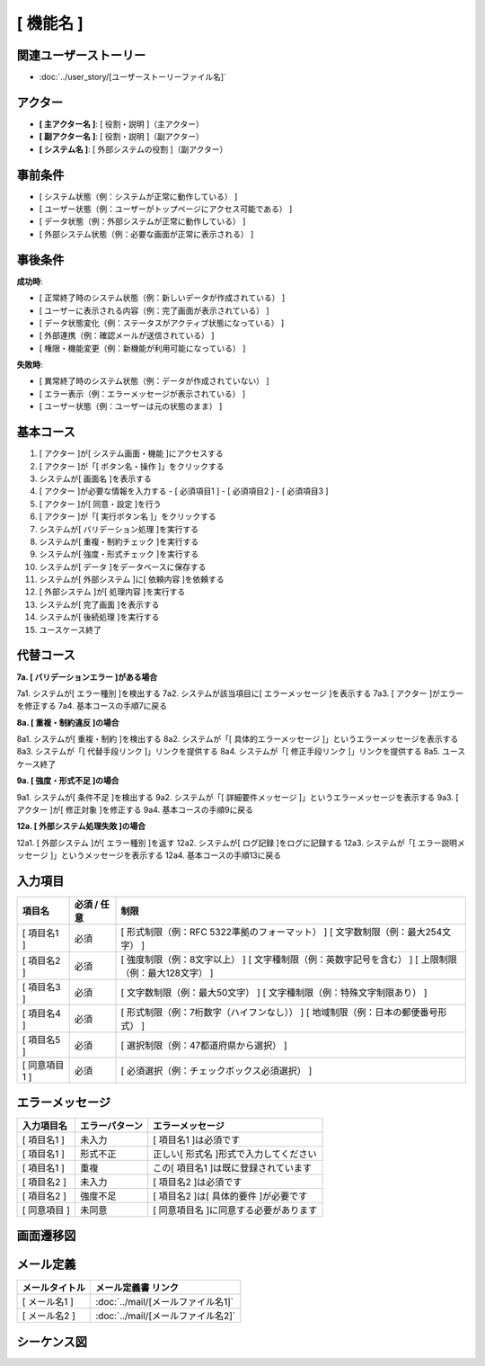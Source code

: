 .. ユースケース documentation master file, created by
   sphinx-quickstart on Fri Mar 27 17:17:56 2020.
   You can adapt this file completely to your liking, but it should at least
   contain the root `toctree` directive.

.. このテンプレートの使用方法:
.. 1. 「ユースケース タイトル」を具体的な機能名に変更
.. 2. 関連するユーザーストーリーファイル名を指定
.. 3. 各セクションの「..」で始まるコメント行を参考に具体的な内容を記載
.. 4. 不要なセクションは削除可能（入力項目、エラーメッセージなど）
.. 5. コメント行（「..」で始まる行）は最終版では削除

[ 機能名 ]
==========================================

関連ユーザーストーリー
--------------------------------------------

* :doc:`../user_story/[ユーザーストーリーファイル名]`

アクター
--------------------------------------------

- **[ 主アクター名 ]**: [ 役割・説明 ]（主アクター）
- **[ 副アクター名 ]**: [ 役割・説明 ]（副アクター）
- **[ システム名 ]**: [ 外部システムの役割 ]（副アクター）

事前条件
--------------------------------------------

- [ システム状態（例：システムが正常に動作している） ]
- [ ユーザー状態（例：ユーザーがトップページにアクセス可能である） ]
- [ データ状態（例：外部システムが正常に動作している） ]
- [ 外部システム状態（例：必要な画面が正常に表示される） ]

事後条件
--------------------------------------------

**成功時**:

- [ 正常終了時のシステム状態（例：新しいデータが作成されている） ]
- [ ユーザーに表示される内容（例：完了画面が表示されている） ]
- [ データ状態変化（例：ステータスがアクティブ状態になっている） ]
- [ 外部連携（例：確認メールが送信されている） ]
- [ 権限・機能変更（例：新機能が利用可能になっている） ]

**失敗時**:

- [ 異常終了時のシステム状態（例：データが作成されていない） ]
- [ エラー表示（例：エラーメッセージが表示されている） ]
- [ ユーザー状態（例：ユーザーは元の状態のまま） ]

基本コース
--------------------------------------------

1. [ アクター ]が[ システム画面・機能 ]にアクセスする
2. [ アクター ]が「[ ボタン名・操作 ]」をクリックする
3. システムが[ 画面名 ]を表示する
4. [ アクター ]が必要な情報を入力する
   - [ 必須項目1 ]
   - [ 必須項目2 ]
   - [ 必須項目3 ]
5. [ アクター ]が[ 同意・設定 ]を行う
6. [ アクター ]が「[ 実行ボタン名 ]」をクリックする
7. システムが[ バリデーション処理 ]を実行する
8. システムが[ 重複・制約チェック ]を実行する
9. システムが[ 強度・形式チェック ]を実行する
10. システムが[ データ ]をデータベースに保存する
11. システムが[ 外部システム ]に[ 依頼内容 ]を依頼する
12. [ 外部システム ]が[ 処理内容 ]を実行する
13. システムが[ 完了画面 ]を表示する
14. システムが[ 後続処理 ]を実行する
15. ユースケース終了

代替コース
--------------------------------------------

**7a. [ バリデーションエラー ]がある場合**

7a1. システムが[ エラー種別 ]を検出する
7a2. システムが該当項目に[ エラーメッセージ ]を表示する
7a3. [ アクター ]がエラーを修正する
7a4. 基本コースの手順7に戻る

**8a. [ 重複・制約違反 ]の場合**

8a1. システムが[ 重複・制約 ]を検出する
8a2. システムが「[ 具体的エラーメッセージ ]」というエラーメッセージを表示する
8a3. システムが「[ 代替手段リンク ]」リンクを提供する
8a4. システムが「[ 修正手段リンク ]」リンクを提供する
8a5. ユースケース終了

**9a. [ 強度・形式不足 ]の場合**

9a1. システムが[ 条件不足 ]を検出する
9a2. システムが「[ 詳細要件メッセージ ]」というエラーメッセージを表示する
9a3. [ アクター ]が[ 修正対象 ]を修正する
9a4. 基本コースの手順9に戻る

**12a. [ 外部システム処理失敗 ]の場合**

12a1. [ 外部システム ]が[ エラー種別 ]を返す
12a2. システムが[ ログ記録 ]をログに記録する
12a3. システムが「[ エラー説明メッセージ ]」というメッセージを表示する
12a4. 基本コースの手順13に戻る

入力項目
--------------------------------------------

.. list-table::
   :header-rows: 1

   * - 項目名
     - 必須 / 任意
     - 制限
   * - [ 項目名1 ]
     - 必須
     - [ 形式制限（例：RFC 5322準拠のフォーマット） ]
       [ 文字数制限（例：最大254文字） ]
   * - [ 項目名2 ]
     - 必須
     - [ 強度制限（例：8文字以上） ]
       [ 文字種制限（例：英数字記号を含む） ]
       [ 上限制限（例：最大128文字） ]
   * - [ 項目名3 ]
     - 必須
     - [ 文字数制限（例：最大50文字） ]
       [ 文字種制限（例：特殊文字制限あり） ]
   * - [ 項目名4 ]
     - 必須
     - [ 形式制限（例：7桁数字（ハイフンなし）） ]
       [ 地域制限（例：日本の郵便番号形式） ]
   * - [ 項目名5 ]
     - 必須
     - [ 選択制限（例：47都道府県から選択） ]
   * - [ 同意項目1 ]
     - 必須
     - [ 必須選択（例：チェックボックス必須選択） ]

エラーメッセージ
--------------------------------------------

.. list-table::
   :header-rows: 1

   * - 入力項目名
     - エラーパターン
     - エラーメッセージ
   * - [ 項目名1 ]
     - 未入力
     - [ 項目名1 ]は必須です
   * - [ 項目名1 ]
     - 形式不正
     - 正しい[ 形式名 ]形式で入力してください
   * - [ 項目名1 ]
     - 重複
     - この[ 項目名1 ]は既に登録されています
   * - [ 項目名2 ]
     - 未入力
     - [ 項目名2 ]は必須です
   * - [ 項目名2 ]
     - 強度不足
     - [ 項目名2 ]は[ 具体的要件 ]が必要です
   * - [ 同意項目 ]
     - 未同意
     - [ 同意項目名 ]に同意する必要があります

画面遷移図
--------------------------------------------

.. mermaid::

   %%{init: {"theme": "default"}}%%
   graph TD
       A[[ 開始画面名 ]] --> B[[ 入力画面名 ]]
       B --> C{入力チェック}
       C -->|エラーあり| B
       C -->|[ 重複エラー ]| D[[ エラー表示・案内画面 ]]
       C -->|OK| E[[ 完了画面名 ]]
       E --> F[[ 後続画面名 ]]
       D --> G[[ 代替画面1 ]]
       D --> H[[ 代替画面2 ]]

メール定義
--------------------------------------------

.. list-table::
   :header-rows: 1

   * - メールタイトル
     - メール定義書 リンク
   * - [ メール名1 ]
     - :doc:`../mail/[メールファイル名1]`
   * - [ メール名2 ]
     - :doc:`../mail/[メールファイル名2]`

シーケンス図
--------------------------------------------

.. mermaid::

   %%{init: {"theme": "default"}}%%
   sequenceDiagram
       participant Actor as [ 主アクター名 ]
       participant Web as [ フロントエンド名 ]
       participant AppService as [ アプリケーションサービス名 ]
       participant DomainService as [ ドメインサービス名 ]
       participant ValidationService as [ バリデーションサービス名 ]
       participant Repository as [ リポジトリ名 ]
       participant External as [ 外部システム名 ]
       
       Actor->>Web: [ 画面アクセス ]
       Web-->>Actor: [ 画面表示 ]
       Actor->>Web: [ 情報入力・送信 ]
       Web->>AppService: [ メソッド名(引数) ]
       
       AppService->>Repository: [ 保存メソッド(エンティティ) ]
       Repository-->>AppService: 保存完了
       
       AppService->>ValidationService: [ 検証メソッド(データ) ]
       ValidationService-->>AppService: 検証結果
       
       AppService->>DomainService: [ ビジネスメソッド(データ) ]
       DomainService->>DomainService: [ ビジネスロジック実行 ]
       DomainService-->>AppService: [ 処理結果エンティティ ]
       
       AppService->>Repository: [ 保存メソッド(結果エンティティ) ]
       Repository-->>AppService: 保存完了
       
       AppService->>External: [ 外部連携メソッド(データ) ]
       External-->>AppService: 処理完了
       External->>Actor: [ 外部からの通知 ]
       
       AppService->>AppService: [ ドメインイベント発行 ]
       AppService-->>Web: [ 完了レスポンス ]
       Web-->>Actor: [ 完了画面表示 ]
